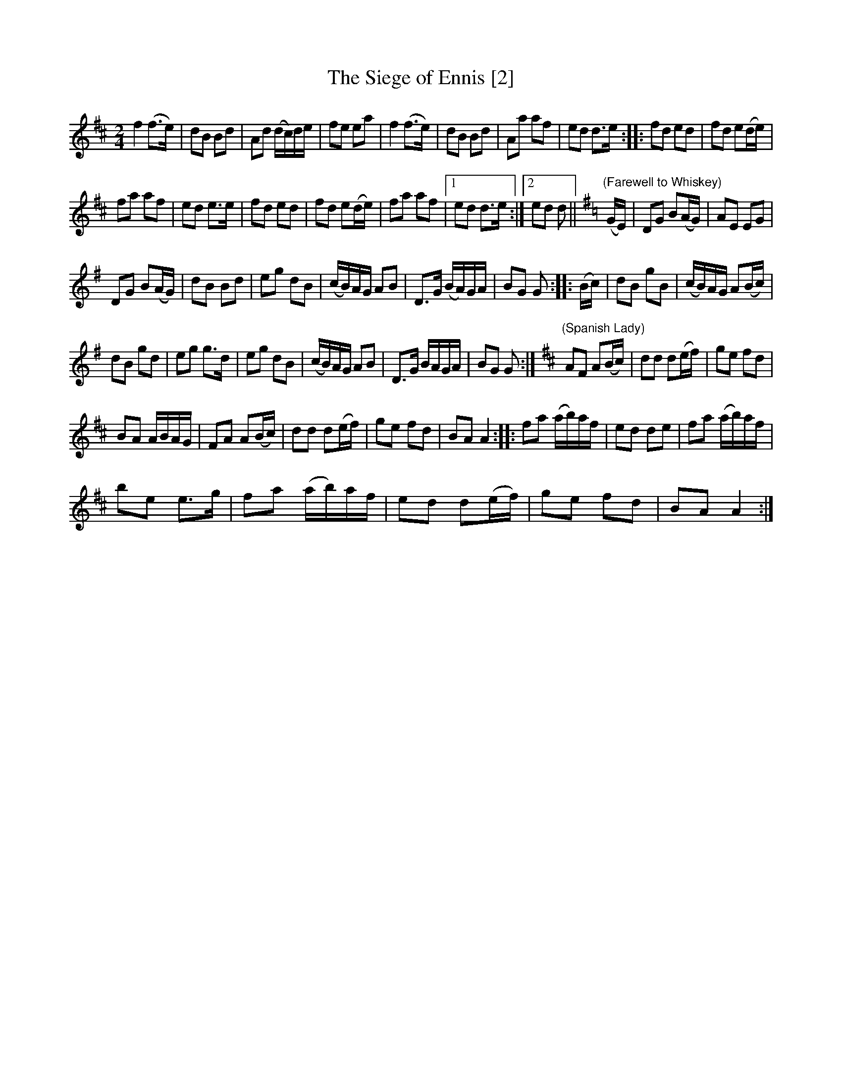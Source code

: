 X:1
T:Siege of Ennis [2], The
L:1/8
M:2/4
I:linebreak $
K:D
V:1 treble 
V:1
 f2 (f>e) | dB Bd | Ad (d/c/)d/e/ | fe ea | f2 (f>e) | dB Bd | Aa af | ed d>e :: fd ed | %9
 fd e(d/e/) |$ fa af | ed e>e | fd ed | fd e(d/e/) | fa af |1 ed d>e :|2 ed d || %17
[K:G]"^(Farewell to Whiskey)" (G/E/) | DG B(A/G/) | AE EG |$ DG B(A/G/) | dB Bd | eg dB | %23
 (c/B/)A/G/ AB | D>G (B/A/)G/A/ | BG G :: (B/c/) | dB gB | (c/B/)A/G/ A(B/c/) |$ dB gd | eg g>d | %31
 eg dB | (c/B/)A/G/ AB | D>G B/A/G/A/ | BG G :|[K:D]"^(Spanish Lady)" AF A(B/c/) | dd d(e/f/) | %37
 ge fd |$ BA A/B/A/G/ | FA A(B/c/) | dd d(e/f/) | ge fd | BA A2 :: fa (a/b/)a/f/ | ed de | %45
 fa (a/b/)a/f/ |$ be e>g | fa (a/b/)a/f/ | ed d(e/f/) | ge fd | BA A2 :| %51
